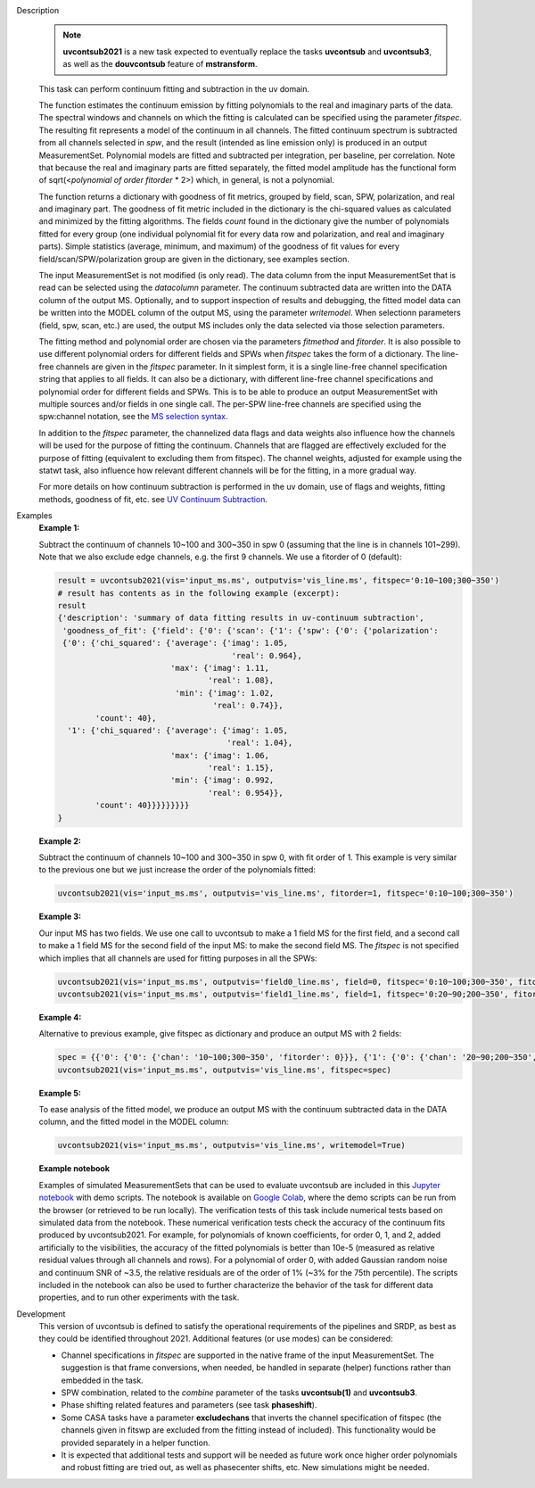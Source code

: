 .. _Description:

Description
   .. note:: **uvcontsub2021** is a new task expected to eventually
      replace the tasks **uvcontsub** and **uvcontsub3**, as well as
      the **douvcontsub** feature of **mstransform**.
   
   This task can perform continuum fitting and subtraction in the uv
   domain.

   The function estimates the continuum emission by fitting
   polynomials to the real and imaginary parts of the data. The
   spectral windows and channels on which the fitting is calculated
   can be specified using the parameter *fitspec*. The resulting fit
   represents a model of the continuum in all channels. The fitted
   continuum spectrum is subtracted from all channels selected in
   *spw*, and the result (intended as line emission only) is produced
   in an output MeasurementSet. Polynomial models are fitted and
   subtracted per integration, per baseline, per correlation. Note
   that because the real and imaginary parts are fitted separately,
   the fitted model amplitude has the functional form of
   sqrt(<*polynomial of order fitorder* * 2>) which, in general, is
   not a polynomial.

   The function returns a dictionary with goodness of fit metrics,
   grouped by field, scan, SPW, polarization, and real and imaginary
   part. The goodness of fit metric included in the dictionary is the
   chi-squared values as calculated and minimized by the fitting
   algorithms. The fields *count* found in the dictionary give the
   number of polynomials fitted for every group (one individual
   polynomial fit for every data row and polarization, and real and
   imaginary parts). Simple statistics (average, minimum, and maximum)
   of the goodness of fit values for every field/scan/SPW/polarization
   group are given in the dictionary, see examples section.

   The input MeasurementSet is not modified (is only read). The data
   column from the input MeasurementSet that is read can be selected
   using the *datacolumn* parameter. The continuum subtracted data are
   written into the DATA column of the output MS. Optionally, and to
   support inspection of results and debugging, the fitted model data
   can be written into the MODEL column of the output MS, using the
   parameter *writemodel*. When selectionn parameters (field, spw,
   scan, etc.) are used, the output MS includes only the data selected
   via those selection parameters.

   The fitting method and polynomial order are chosen via the
   parameters *fitmethod* and *fitorder*. It is also possible to use
   different polynomial orders for different fields and SPWs when
   *fitspec* takes the form of a dictionary. The line-free channels
   are given in the *fitspec* parameter. In it simplest form, it is a
   single line-free channel specification string that applies to all
   fields. It can also be a dictionary, with different line-free
   channel specifications and polynomial order for different fields
   and SPWs. This is to be able to produce an output MeasurementSet
   with multiple sources and/or fields in one single call. The per-SPW
   line-free channels are specified using the spw:channel notation,
   see the `MS selection syntax
   <../../notebooks/visibility_data_selection.ipynb>`__.

   In addition to the *fitspec* parameter, the channelized data flags
   and data weights also influence how the channels will be used for
   the purpose of fitting the continuum. Channels that are flagged are
   effectively excluded for the purpose of fitting (equivalent to
   excluding them from fitspec). The channel weights, adjusted for
   example using the statwt task, also influence how relevant
   different channels will be for the fitting, in a more gradual
   way.

   For more details on how continuum subtraction is performed in the
   uv domain, use of flags and weights, fitting methods, goodness of
   fit, etc. see `UV Continuum Subtraction
   <../../notebooks/uv_manipulation.ipynb#UV-Continuum-Subtraction>`__.

..
    Notes taken from the pages of uvcontsub(1) and uvcontsub3:

   .. note:: Strictly speaking, the continuum fitted produced by this
      task is only a good representation of the continuum at the phase
      center. Residuals may be visible for sources far away and one
      may try **imcontsub** in the image domain for improved results.

   .. note:: values of *fitorder* > 1 should be used with care. Higher
      order polynomials are more flexible, and may overfit and absorb
      line emission. They also tend to go wild at the edges of
      *fitspec*,

   .. note:: Because the continuum model is necessarily a smoothed
      fit, images made with it are liable to have their field of view
      reduced in some strange way. Images of the continuum should be
      made by simply excluding the line channels (and probably
      averaging the remaining ones) in **tclean**.

.. _Examples:

Examples
   **Example 1:**

   Subtract the continuum of channels 10~100 and 300~350 in spw 0
   (assuming that the line is in channels 101~299). Note that we also
   exclude edge channels, e.g. the first 9 channels. We use a
   fitorder of 0 (default):

   .. code-block:: python

      result = uvcontsub2021(vis='input_ms.ms', outputvis='vis_line.ms', fitspec='0:10~100;300~350')
      # result has contents as in the following example (excerpt):
      result
      {'description': 'summary of data fitting results in uv-continuum subtraction',
       'goodness_of_fit': {'field': {'0': {'scan': {'1': {'spw': {'0': {'polarization':
       {'0': {'chi_squared': {'average': {'imag': 1.05,
                                           'real': 0.964},
                              'max': {'imag': 1.11,
                                      'real': 1.08},
                               'min': {'imag': 1.02,
                                       'real': 0.74}},
              'count': 40},
        '1': {'chi_squared': {'average': {'imag': 1.05,
                                          'real': 1.04},
                              'max': {'imag': 1.06,
                                      'real': 1.15},
                              'min': {'imag': 0.992,
                                      'real': 0.954}},
              'count': 40}}}}}}}}}
      }

   **Example 2:**

   Subtract the continuum of channels 10~100 and 300~350 in spw 0,
   with fit order of 1. This example is very similar to the previous
   one but we just increase the order of the polynomials
   fitted:

   .. code-block:: python

      uvcontsub2021(vis='input_ms.ms', outputvis='vis_line.ms', fitorder=1, fitspec='0:10~100;300~350')

   **Example 3:**

   Our input MS has two fields. We use one call to uvcontsub to make a
   1 field MS for the first field, and a second call to make a 1 field
   MS for the second field of the input MS: to make the second field
   MS. The *fitspec* is not specified which implies that all channels
   are used for fitting purposes in all the SPWs:

   .. code-block:: python

      uvcontsub2021(vis='input_ms.ms', outputvis='field0_line.ms', field=0, fitspec='0:10~100;300~350', fitorder=0)
      uvcontsub2021(vis='input_ms.ms', outputvis='field1_line.ms', field=1, fitspec='0:20~90;200~350', fitorder=1)

   **Example 4:**

   Alternative to previous example, give fitspec as dictionary and produce
   an output MS with 2 fields:

   .. code-block:: python

      spec = {{'0': {'0': {'chan': '10~100;300~350', 'fitorder': 0}}}, {'1': {'0': {'chan': '20~90;200~350', 'fitorder': 1'}}}}
      uvcontsub2021(vis='input_ms.ms', outputvis='vis_line.ms', fitspec=spec)

   **Example 5:**

   To ease analysis of the fitted model, we produce an output MS with
   the continuum subtracted data in the DATA column, and the fitted
   model in the MODEL column:

   .. code-block:: python
   
      uvcontsub2021(vis='input_ms.ms', outputvis='vis_line.ms', writemodel=True)

   **Example notebook**

   Examples of simulated MeasurementSets that can be used to evaluate
   uvcontsub are included in this `Jupyter notebook
   <../../notebooks/simulations_uvcontsub_ALMA_WIP.ipynb>`__ with demo
   scripts. The notebook is available on `Google Colab
   <https://colab.research.google.com/github/casangi/casadocs/blob/CAS-13631/docs/notebooks/simulations_uvcontsub_ALMA_WIP.ipynb>`_,
   where the demo scripts can be run from the browser (or retrieved to
   be run locally). The verification tests of this task include
   numerical tests based on simulated data from the notebook. These
   numerical verification tests check the accuracy of the continuum
   fits produced by uvcontsub2021. For example, for polynomials of
   known coefficients, for order 0, 1, and 2, added artificially to
   the visibilities, the accuracy of the fitted polynomials is better
   than 10e-5 (measured as relative residual values through all
   channels and rows). For a polynomial of order 0, with added
   Gaussian random noise and continuum SNR of ~3.5, the relative
   residuals are of the order of 1% (~3% for the 75th percentile). The
   scripts included in the notebook can also be used to further
   characterize the behavior of the task for different data
   properties, and to run other experiments with the task.

.. _Development:

Development
   This version of uvcontsub is defined to satisfy the operational
   requirements of the pipelines and SRDP, as best as they could be
   identified throughout 2021. Additional features (or use modes) can
   be considered:

   - Channel specifications in *fitspec* are supported in the native
     frame of the input MeasurementSet. The suggestion is that frame
     conversions, when needed, be handled in separate (helper)
     functions rather than embedded in the task.

   - SPW combination, related to the *combine* parameter of the tasks
     **uvcontsub(1)** and **uvcontsub3**.

   - Phase shifting related features and parameters (see task
     **phaseshift**).

   - Some CASA tasks have a parameter **excludechans** that inverts
     the channel specification of fitspec (the channels given in fitswp
     are excluded from the fitting instead of included). This
     functionality would be provided separately in a helper function.

   - It is expected that additional tests and support will be needed
     as future work once higher order polynomials and robust fitting
     are tried out, as well as phasecenter shifts, etc. New
     simulations might be needed.
